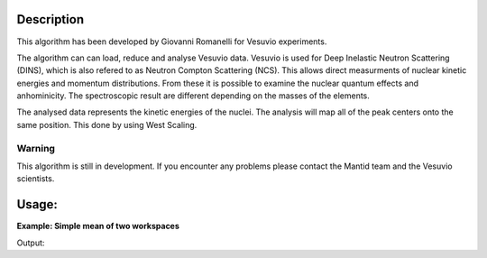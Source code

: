 .. algorithm::

.. summary::

.. relatedalgorithms::

.. properties::

Description
-----------
This algorithm has been developed by Giovanni Romanelli for Vesuvio experiments.

The algorithm can can load, reduce and analyse Vesuvio data. 
Vesuvio is used for Deep Inelastic Neutron Scattering (DINS), which is also refered to as Neutron Compton Scattering (NCS).
This allows direct measurments of nuclear kinetic energies and momentum distributions. 
From these it is possible to examine the nuclear quantum effects and anhominicity. 
The spectroscopic result are different depending on the masses of the elements.

The analysed data represents the kinetic energies of the nuclei.
The analysis will map all of the peak centers onto the same position.
This done by using West Scaling. 


Warning
#######

This algorithm is still in development. 
If you encounter any problems please contact the Mantid team and the Vesuvio scientists.

Usage:
------

**Example: Simple mean of two workspaces**

.. testcode::

   # Create two  2-spectrum workspaces with Y values 1->8 & 3->10
   dataX = [0,1,2,3,4,
            0,1,2,3,4]
   dataY = [1,2,3,4,
            5,6,7,8]
   ws_1 = CreateWorkspace(dataX, dataY, NSpec=2)
   dataY = [3,4,5,6,
            7,8,9,10]
   ws_2 = CreateWorkspace(dataX, dataY, NSpec=2)

   result = Mean("ws_1, ws_2") # note the comma-separate strings
   print("Mean of y values in first spectrum: {}".format(result.readY(0)))
   print("Mean of y values in second spectrum: {}".format(result.readY(1)))

Output:

.. testoutput::

   Mean of y values in first spectrum: [ 2.  3.  4.  5.]
   Mean of y values in second spectrum: [ 6.  7.  8.  9.]

.. categories::

.. sourcelink::
